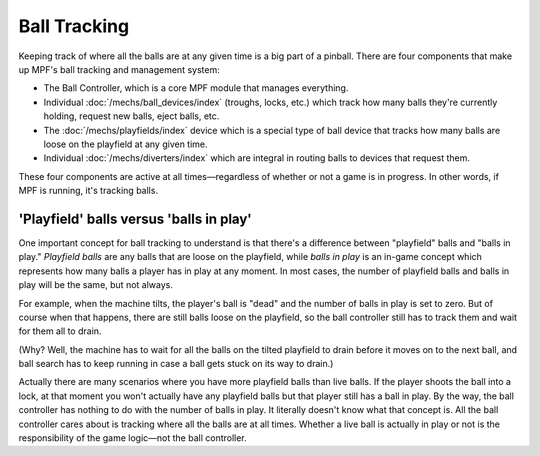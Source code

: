 Ball Tracking
=============

Keeping track of where all the balls are at any given time is a big
part of a pinball. There are four components that make up MPF's ball
tracking and management system:

+ The Ball Controller, which is a core MPF module that manages everything.
+ Individual :doc:`/mechs/ball_devices/index` (troughs, locks, etc.) which track how
  many balls they're currently holding, request new balls, eject balls, etc.
+ The :doc:`/mechs/playfields/index` device which is a special type of ball device that
  tracks how many balls are loose on the playfield at any given time.
+ Individual :doc:`/mechs/diverters/index` which are integral in routing balls to
  devices that request them.

These four components are active at all times—regardless of whether or
not a game is in progress. In other words, if MPF is running, it's
tracking balls.

'Playfield' balls versus 'balls in play'
----------------------------------------

One important concept for ball tracking to understand is that there's
a difference between "playfield" balls and "balls in play."
*Playfield balls* are any balls that are loose on the playfield, while
*balls in play* is an in-game concept which represents how many balls a
player has in play at any moment. In most cases, the number of
playfield balls and balls in play will be the same, but not always.

For example, when the machine tilts, the player's ball is "dead" and the
number of balls in play is set to zero. But of course when that
happens, there are still balls loose on the playfield, so the ball
controller still has to track them and wait for them all to drain.

(Why? Well, the machine has to wait for all the balls on the tilted
playfield to drain before it moves on to the next ball, and ball
search has to keep running in case a ball gets stuck on its way to
drain.)

Actually there are many scenarios where you have more
playfield balls than live balls. If the player shoots the ball into a
lock, at that moment you won't actually have any playfield balls but
that player still has a ball in play. By the way, the ball controller
has nothing to do with the number of balls in play. It literally
doesn't know what that concept is. All the ball controller cares about
is tracking where all the balls are at all times. Whether a live ball
is actually in play or not is the responsibility of the game logic—not
the ball controller.

